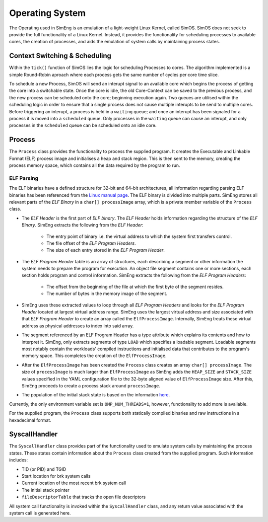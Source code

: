 Operating System
======

The Operating used in SimEng is an emulation of a light-weight Linux Kernel, called SimOS. SimOS does not seek to provide the full functionality of a Linux Kernel. Instead, it provides the functionality for scheduling processes to available cores, the creation of processes, and aids the emulation of system calls by maintaining process states.

Context Switching & Scheduling
-------------------------------
Within the ``tick()`` function of SimOS lies the logic for scheduling Processes to cores. The algorithm implemented is a simple Round-Robin aproach where each process gets the same number of cycles per core time slice.

To schedule a new Process, SimOS will send an interupt signal to an available core which begins the process of getting the core into a switchable state. Once the core is idle, the old Core-Context can be saved to the previous process, and the new process can be scheduled onto the core; beginning execution again. Two queues are utilised within the scheduling logic in order to ensure that a single process does not cause multiple interupts to be send to multiple cores. Before triggering an interupt, a process is held in a ``waiting`` queue; and once an interupt has been signaled for a process it is moved into a ``scheduled`` queue. Only processes in the ``waiting`` queue can cause an interupt, and only processes in the ``scheduled`` queue can be scheduled onto an idle core.

Process
------------

The ``Process`` class provides the functionality to process the supplied program. It creates the Executable and Linkable Format (ELF) process image and initialises a heap and stack region. This is then sent to the memory, creating the process memory space, which contains all the data required by the program to run.

ELF Parsing
~~~~~~~~~~~~
The ELF binaries have a defined structure for 32-bit and 64-bit architectures, all information regarding parsing ELF binaries has been referenced from the `Linux manual page <https://man7.org/linux/man-pages/man5/elf.5.html>`_. The ELF binary is divided into multiple parts. SimEng stores all relevant parts of the `ELF Binary` in a ``char[] processImage`` array, which is a private member variable of the ``Process`` class.

.. image:: ../../assets/elfstruct.png
  :alt: ELF Structure
  :align: center

* The `ELF Header` is the first part of `ELF binary`. The `ELF Header` holds information regarding the structure of the `ELF Binary`. SimEng extracts the following from the `ELF Header`:

    * The entry point of binary i.e. the virtual address to which the system first transfers control.
    * The file offset of the `ELF Program Headers`.
    * The size of each entry stored in the `ELF Program Header`.
* The `ELF Program Header` table is an array of structures, each describing a segment or other information the system needs to prepare the program for execution. An object file segment contains one or more sections, each section holds program and control information. SimEng extracts the following from the `ELF Program Headers`:

    * The offset from the beginning of the file at which the first byte of the segment resides.
    * The number of bytes in the memory image of the segment.
* SimEng uses these extracted values to loop through all `ELF Program Headers` and looks for the `ELF Program Header` located at largest virtual address range. SimEng uses the largest virtual address and size associated with that `ELF Program Header` to create an array called the ``ElfProcessImage``. Internally, SimEng treats these virtual address as physical addresses to index into said array.

* The segment referenced by an ELF Program Header has a type attribute which explains its contents and how to interpret it. SimEng, only extracts segments of type ``LOAD`` which specifies a loadable segment. Loadable segments most notably contain the workloads' compiled instructions and initialised data that contributes to the program's memory space. This completes the creation of the ``ElfProcessImage``.

* After the ``ElfProcessImage`` has been created the ``Process`` class creates an array ``char[] processImage``. The size of ``processImage`` is much larger than ``ElfProcessImage`` as SimEng adds the ``HEAP_SIZE`` and ``STACK_SIZE`` values specified in the YAML configuration file to the 32-byte aligned value of ``ElfProcessImage`` size. After this, SimEng proceeds to create a process stack around ``processImage``.

* The population of the initial stack state is based on the information `here <https://www.win.tue.nl/~aeb/linux/hh/stack-layout.html>`_. 

Currently, the only environment variable set is ``OMP_NUM_THREADS=1``, however, functionality to add more is available.

For the supplied program, the ``Process`` class supports both statically compiled binaries and raw instructions in a hexadecimal format.

SyscallHandler
-----

The ``SyscallHandler`` class provides part of the functionality used to emulate system calls by maintaining the process states. These states contain information about the ``Process`` class created from the supplied program. Such information includes:

- TID (or PID) and TGID
- Start location for brk system calls
- Current location of the most recent brk system call
- The initial stack pointer
- ``fileDescriptorTable`` that tracks the open file descriptors

All system call functionality is invoked within the ``SyscallHandler`` class, and any return value associated with the system call is generated here.
